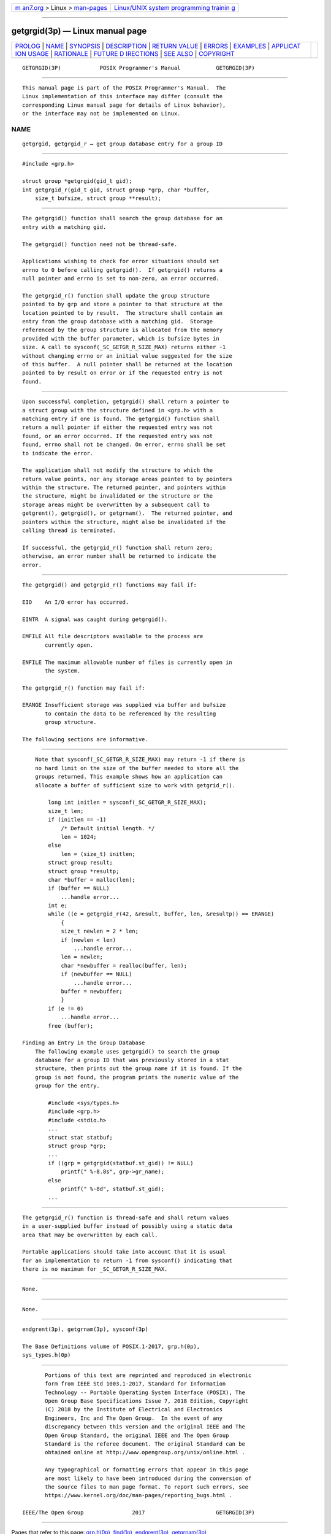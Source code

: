 .. container:: page-top

.. container:: nav-bar

   +----------------------------------+----------------------------------+
   | `m                               | `Linux/UNIX system programming   |
   | an7.org <../../../index.html>`__ | trainin                          |
   | > Linux >                        | g <http://man7.org/training/>`__ |
   | `man-pages <../index.html>`__    |                                  |
   +----------------------------------+----------------------------------+

--------------

getgrgid(3p) — Linux manual page
================================

+-----------------------------------+-----------------------------------+
| `PROLOG <#PROLOG>`__ \|           |                                   |
| `NAME <#NAME>`__ \|               |                                   |
| `SYNOPSIS <#SYNOPSIS>`__ \|       |                                   |
| `DESCRIPTION <#DESCRIPTION>`__ \| |                                   |
| `RETURN VALUE <#RETURN_VALUE>`__  |                                   |
| \| `ERRORS <#ERRORS>`__ \|        |                                   |
| `EXAMPLES <#EXAMPLES>`__ \|       |                                   |
| `APPLICAT                         |                                   |
| ION USAGE <#APPLICATION_USAGE>`__ |                                   |
| \| `RATIONALE <#RATIONALE>`__ \|  |                                   |
| `FUTURE D                         |                                   |
| IRECTIONS <#FUTURE_DIRECTIONS>`__ |                                   |
| \| `SEE ALSO <#SEE_ALSO>`__ \|    |                                   |
| `COPYRIGHT <#COPYRIGHT>`__        |                                   |
+-----------------------------------+-----------------------------------+
| .. container:: man-search-box     |                                   |
+-----------------------------------+-----------------------------------+

::

   GETGRGID(3P)            POSIX Programmer's Manual           GETGRGID(3P)


-----------------------------------------------------

::

          This manual page is part of the POSIX Programmer's Manual.  The
          Linux implementation of this interface may differ (consult the
          corresponding Linux manual page for details of Linux behavior),
          or the interface may not be implemented on Linux.

NAME
-------------------------------------------------

::

          getgrgid, getgrgid_r — get group database entry for a group ID


---------------------------------------------------------

::

          #include <grp.h>

          struct group *getgrgid(gid_t gid);
          int getgrgid_r(gid_t gid, struct group *grp, char *buffer,
              size_t bufsize, struct group **result);


---------------------------------------------------------------

::

          The getgrgid() function shall search the group database for an
          entry with a matching gid.

          The getgrgid() function need not be thread-safe.

          Applications wishing to check for error situations should set
          errno to 0 before calling getgrgid().  If getgrgid() returns a
          null pointer and errno is set to non-zero, an error occurred.

          The getgrgid_r() function shall update the group structure
          pointed to by grp and store a pointer to that structure at the
          location pointed to by result.  The structure shall contain an
          entry from the group database with a matching gid.  Storage
          referenced by the group structure is allocated from the memory
          provided with the buffer parameter, which is bufsize bytes in
          size. A call to sysconf(_SC_GETGR_R_SIZE_MAX) returns either -1
          without changing errno or an initial value suggested for the size
          of this buffer.  A null pointer shall be returned at the location
          pointed to by result on error or if the requested entry is not
          found.


-----------------------------------------------------------------

::

          Upon successful completion, getgrgid() shall return a pointer to
          a struct group with the structure defined in <grp.h> with a
          matching entry if one is found. The getgrgid() function shall
          return a null pointer if either the requested entry was not
          found, or an error occurred. If the requested entry was not
          found, errno shall not be changed. On error, errno shall be set
          to indicate the error.

          The application shall not modify the structure to which the
          return value points, nor any storage areas pointed to by pointers
          within the structure. The returned pointer, and pointers within
          the structure, might be invalidated or the structure or the
          storage areas might be overwritten by a subsequent call to
          getgrent(), getgrgid(), or getgrnam().  The returned pointer, and
          pointers within the structure, might also be invalidated if the
          calling thread is terminated.

          If successful, the getgrgid_r() function shall return zero;
          otherwise, an error number shall be returned to indicate the
          error.


-----------------------------------------------------

::

          The getgrgid() and getgrgid_r() functions may fail if:

          EIO    An I/O error has occurred.

          EINTR  A signal was caught during getgrgid().

          EMFILE All file descriptors available to the process are
                 currently open.

          ENFILE The maximum allowable number of files is currently open in
                 the system.

          The getgrgid_r() function may fail if:

          ERANGE Insufficient storage was supplied via buffer and bufsize
                 to contain the data to be referenced by the resulting
                 group structure.

          The following sections are informative.


---------------------------------------------------------

::

          Note that sysconf(_SC_GETGR_R_SIZE_MAX) may return -1 if there is
          no hard limit on the size of the buffer needed to store all the
          groups returned. This example shows how an application can
          allocate a buffer of sufficient size to work with getgrid_r().

              long int initlen = sysconf(_SC_GETGR_R_SIZE_MAX);
              size_t len;
              if (initlen == -1)
                  /* Default initial length. */
                  len = 1024;
              else
                  len = (size_t) initlen;
              struct group result;
              struct group *resultp;
              char *buffer = malloc(len);
              if (buffer == NULL)
                  ...handle error...
              int e;
              while ((e = getgrgid_r(42, &result, buffer, len, &resultp)) == ERANGE)
                  {
                  size_t newlen = 2 * len;
                  if (newlen < len)
                      ...handle error...
                  len = newlen;
                  char *newbuffer = realloc(buffer, len);
                  if (newbuffer == NULL)
                      ...handle error...
                  buffer = newbuffer;
                  }
              if (e != 0)
                  ...handle error...
              free (buffer);

      Finding an Entry in the Group Database
          The following example uses getgrgid() to search the group
          database for a group ID that was previously stored in a stat
          structure, then prints out the group name if it is found. If the
          group is not found, the program prints the numeric value of the
          group for the entry.

              #include <sys/types.h>
              #include <grp.h>
              #include <stdio.h>
              ...
              struct stat statbuf;
              struct group *grp;
              ...
              if ((grp = getgrgid(statbuf.st_gid)) != NULL)
                  printf(" %-8.8s", grp->gr_name);
              else
                  printf(" %-8d", statbuf.st_gid);
              ...


---------------------------------------------------------------------------

::

          The getgrgid_r() function is thread-safe and shall return values
          in a user-supplied buffer instead of possibly using a static data
          area that may be overwritten by each call.

          Portable applications should take into account that it is usual
          for an implementation to return -1 from sysconf() indicating that
          there is no maximum for _SC_GETGR_R_SIZE_MAX.


-----------------------------------------------------------

::

          None.


---------------------------------------------------------------------------

::

          None.


---------------------------------------------------------

::

          endgrent(3p), getgrnam(3p), sysconf(3p)

          The Base Definitions volume of POSIX.1‐2017, grp.h(0p),
          sys_types.h(0p)


-----------------------------------------------------------

::

          Portions of this text are reprinted and reproduced in electronic
          form from IEEE Std 1003.1-2017, Standard for Information
          Technology -- Portable Operating System Interface (POSIX), The
          Open Group Base Specifications Issue 7, 2018 Edition, Copyright
          (C) 2018 by the Institute of Electrical and Electronics
          Engineers, Inc and The Open Group.  In the event of any
          discrepancy between this version and the original IEEE and The
          Open Group Standard, the original IEEE and The Open Group
          Standard is the referee document. The original Standard can be
          obtained online at http://www.opengroup.org/unix/online.html .

          Any typographical or formatting errors that appear in this page
          are most likely to have been introduced during the conversion of
          the source files to man page format. To report such errors, see
          https://www.kernel.org/doc/man-pages/reporting_bugs.html .

   IEEE/The Open Group               2017                      GETGRGID(3P)

--------------

Pages that refer to this page: `grp.h(0p) <../man0/grp.h.0p.html>`__, 
`find(1p) <../man1/find.1p.html>`__, 
`endgrent(3p) <../man3/endgrent.3p.html>`__, 
`getgrnam(3p) <../man3/getgrnam.3p.html>`__

--------------

--------------

.. container:: footer

   +-----------------------+-----------------------+-----------------------+
   | HTML rendering        |                       | |Cover of TLPI|       |
   | created 2021-08-27 by |                       |                       |
   | `Michael              |                       |                       |
   | Ker                   |                       |                       |
   | risk <https://man7.or |                       |                       |
   | g/mtk/index.html>`__, |                       |                       |
   | author of `The Linux  |                       |                       |
   | Programming           |                       |                       |
   | Interface <https:     |                       |                       |
   | //man7.org/tlpi/>`__, |                       |                       |
   | maintainer of the     |                       |                       |
   | `Linux man-pages      |                       |                       |
   | project <             |                       |                       |
   | https://www.kernel.or |                       |                       |
   | g/doc/man-pages/>`__. |                       |                       |
   |                       |                       |                       |
   | For details of        |                       |                       |
   | in-depth **Linux/UNIX |                       |                       |
   | system programming    |                       |                       |
   | training courses**    |                       |                       |
   | that I teach, look    |                       |                       |
   | `here <https://ma     |                       |                       |
   | n7.org/training/>`__. |                       |                       |
   |                       |                       |                       |
   | Hosting by `jambit    |                       |                       |
   | GmbH                  |                       |                       |
   | <https://www.jambit.c |                       |                       |
   | om/index_en.html>`__. |                       |                       |
   +-----------------------+-----------------------+-----------------------+

--------------

.. container:: statcounter

   |Web Analytics Made Easy - StatCounter|

.. |Cover of TLPI| image:: https://man7.org/tlpi/cover/TLPI-front-cover-vsmall.png
   :target: https://man7.org/tlpi/
.. |Web Analytics Made Easy - StatCounter| image:: https://c.statcounter.com/7422636/0/9b6714ff/1/
   :class: statcounter
   :target: https://statcounter.com/
